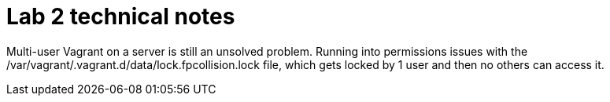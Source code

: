 = Lab 2 technical notes

Multi-user Vagrant on a server is still an unsolved problem. Running into permissions issues with the /var/vagrant/.vagrant.d/data/lock.fpcollision.lock file, which gets locked by 1 user and then no others can access it.
